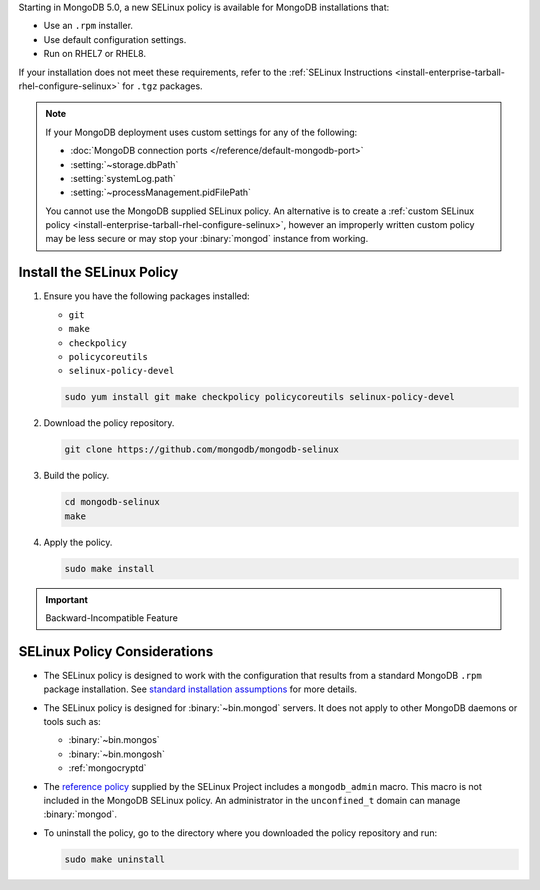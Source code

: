Starting in MongoDB 5.0, a new SELinux policy is available for 
MongoDB installations that:

- Use an ``.rpm`` installer.
- Use default configuration settings.
- Run on RHEL7 or RHEL8.

If your installation does not meet these requirements, refer to the
:ref:`SELinux Instructions
<install-enterprise-tarball-rhel-configure-selinux>` for ``.tgz``
packages.

.. note::

   If your MongoDB deployment uses custom settings for any of the
   following:

   - :doc:`MongoDB connection ports </reference/default-mongodb-port>`
   - :setting:`~storage.dbPath`
   - :setting:`systemLog.path`
   - :setting:`~processManagement.pidFilePath`

   You cannot use the MongoDB supplied SELinux policy. An alternative
   is to create a :ref:`custom SELinux policy
   <install-enterprise-tarball-rhel-configure-selinux>`, however an 
   improperly written custom policy may be less secure or may stop your
   :binary:`mongod` instance from working.

Install the SELinux Policy
++++++++++++++++++++++++++

#. Ensure you have the following packages installed:

   - ``git``
   - ``make``
   - ``checkpolicy``
   - ``policycoreutils``
   - ``selinux-policy-devel``

   .. code-block:: bash

      sudo yum install git make checkpolicy policycoreutils selinux-policy-devel

#. Download the policy repository.

   .. code-block:: bash

      git clone https://github.com/mongodb/mongodb-selinux

#. Build the policy.

   .. code-block:: bash

      cd mongodb-selinux
      make

#. Apply the policy.

   .. code-block:: bash

      sudo make install

.. important:: Backward-Incompatible Feature

   .. include:: /includes/downgrade-for-SELinux-policy.rst

SELinux Policy Considerations
+++++++++++++++++++++++++++++

- The SELinux policy is designed to work with the configuration that
  results from a standard MongoDB ``.rpm`` package installation. See 
  `standard installation assumptions
  <https://github.com/mongodb/mongodb-selinux/blob/master/README.md#standard-installation>`__
  for more details.

- The SELinux policy is designed for :binary:`~bin.mongod` servers. It
  does not apply to other MongoDB daemons or tools such as: 

  - :binary:`~bin.mongos`
  - :binary:`~bin.mongosh`
  - :ref:`mongocryptd`

- The `reference policy
  <https://github.com/SELinuxProject/refpolicy/blob/master/policy/modules/services/mongodb.if>`__ 
  supplied by the SELinux Project includes a ``mongodb_admin`` macro.
  This macro is not included in the MongoDB SELinux policy. An
  administrator in the ``unconfined_t`` domain can manage
  :binary:`mongod`.

- To uninstall the policy, go to the directory where you downloaded the
  policy repository and run: 

  .. code-block:: bash

     sudo make uninstall
